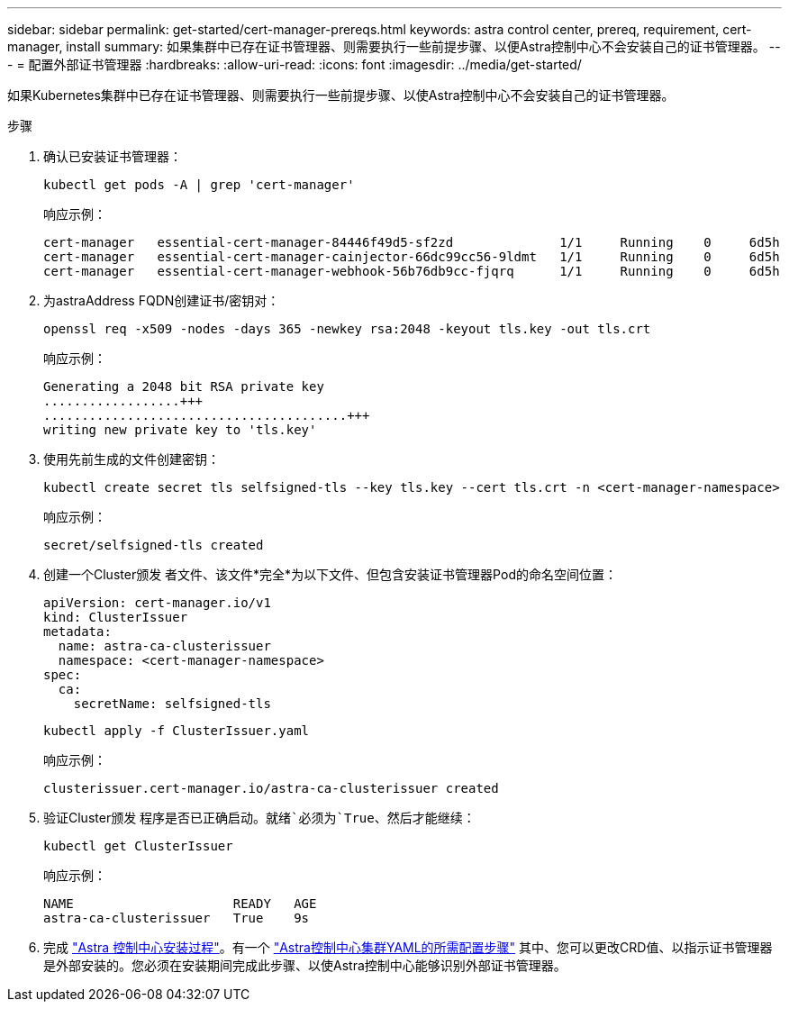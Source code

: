 ---
sidebar: sidebar 
permalink: get-started/cert-manager-prereqs.html 
keywords: astra control center, prereq, requirement, cert-manager, install 
summary: 如果集群中已存在证书管理器、则需要执行一些前提步骤、以便Astra控制中心不会安装自己的证书管理器。 
---
= 配置外部证书管理器
:hardbreaks:
:allow-uri-read: 
:icons: font
:imagesdir: ../media/get-started/


[role="lead"]
如果Kubernetes集群中已存在证书管理器、则需要执行一些前提步骤、以使Astra控制中心不会安装自己的证书管理器。

.步骤
. 确认已安装证书管理器：
+
[source, console]
----
kubectl get pods -A | grep 'cert-manager'
----
+
响应示例：

+
[listing]
----
cert-manager   essential-cert-manager-84446f49d5-sf2zd              1/1     Running    0     6d5h
cert-manager   essential-cert-manager-cainjector-66dc99cc56-9ldmt   1/1     Running    0     6d5h
cert-manager   essential-cert-manager-webhook-56b76db9cc-fjqrq      1/1     Running    0     6d5h
----
. 为astraAddress FQDN创建证书/密钥对：
+
[source, console]
----
openssl req -x509 -nodes -days 365 -newkey rsa:2048 -keyout tls.key -out tls.crt
----
+
响应示例：

+
[listing]
----
Generating a 2048 bit RSA private key
..................+++
........................................+++
writing new private key to 'tls.key'
----
. 使用先前生成的文件创建密钥：
+
[source, console]
----
kubectl create secret tls selfsigned-tls --key tls.key --cert tls.crt -n <cert-manager-namespace>
----
+
响应示例：

+
[listing]
----
secret/selfsigned-tls created
----
. 创建一个Cluster颁发 者文件、该文件*完全*为以下文件、但包含安装证书管理器Pod的命名空间位置：
+
[source, yaml]
----
apiVersion: cert-manager.io/v1
kind: ClusterIssuer
metadata:
  name: astra-ca-clusterissuer
  namespace: <cert-manager-namespace>
spec:
  ca:
    secretName: selfsigned-tls
----
+
[source, console]
----
kubectl apply -f ClusterIssuer.yaml
----
+
响应示例：

+
[listing]
----
clusterissuer.cert-manager.io/astra-ca-clusterissuer created
----
. 验证Cluster颁发 程序是否已正确启动。`就绪`必须为`True`、然后才能继续：
+
[source, console]
----
kubectl get ClusterIssuer
----
+
响应示例：

+
[listing]
----
NAME                     READY   AGE
astra-ca-clusterissuer   True    9s
----
. 完成 link:../get-started/install_acc.html["Astra 控制中心安装过程"]。有一个 link:../get-started/install_acc.html#configure-astra-control-center["Astra控制中心集群YAML的所需配置步骤"] 其中、您可以更改CRD值、以指示证书管理器是外部安装的。您必须在安装期间完成此步骤、以使Astra控制中心能够识别外部证书管理器。

